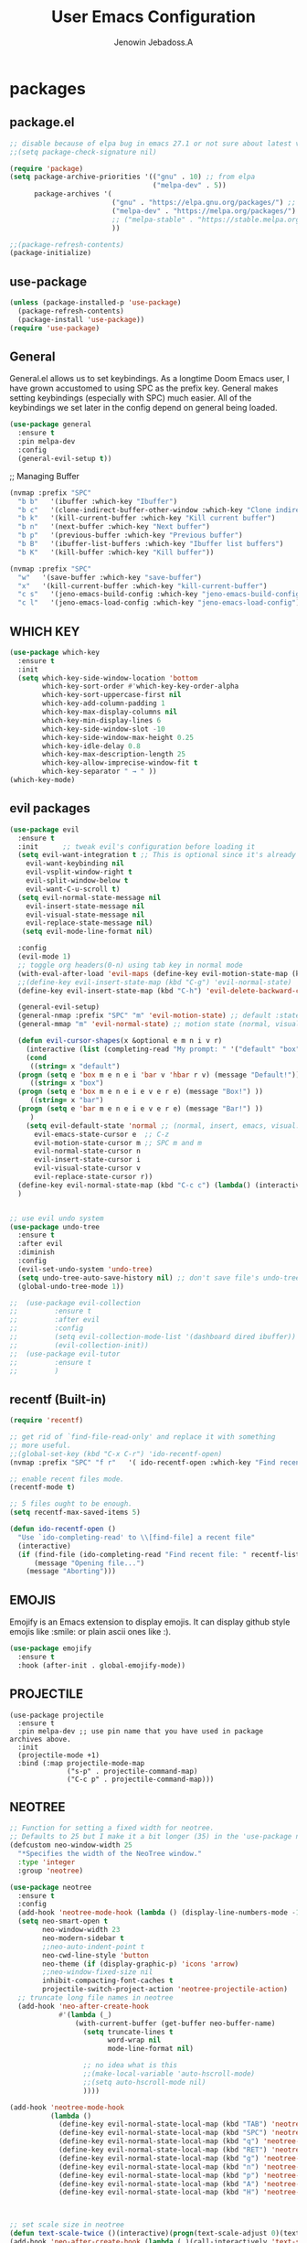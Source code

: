 #+TITLE: User Emacs Configuration
#+AUTHOR: Jenowin Jebadoss.A
#+STARTUP: overview

* packages
** package.el
#+begin_src emacs-lisp
;; disable because of elpa bug in emacs 27.1 or not sure about latest version
;;(setq package-check-signature nil)

(require 'package)
(setq package-archive-priorities '(("gnu" . 10) ;; from elpa
                                   ("melpa-dev" . 5))
      package-archives '(
                         ("gnu" . "https://elpa.gnu.org/packages/") ;; works only without signature
                         ("melpa-dev" . "https://melpa.org/packages/")
                         ;; ("melpa-stable" . "https://stable.melpa.org/packages/")
                         ))

;;(package-refresh-contents)
(package-initialize)
#+end_src

** use-package
#+begin_src emacs-lisp
(unless (package-installed-p 'use-package)
  (package-refresh-contents)
  (package-install 'use-package))
(require 'use-package)
#+end_src

** General
General.el allows us to set keybindings.  As a longtime Doom Emacs user, I have grown accustomed to using SPC as the prefix key.  General makes setting keybindings (especially with SPC) much easier.  All of the keybindings we set later in the config depend on general being loaded.
#+begin_src emacs-lisp
(use-package general
  :ensure t
  :pin melpa-dev
  :config
  (general-evil-setup t))
#+end_src

;; Managing Buffer
#+begin_src emacs-lisp
(nvmap :prefix "SPC"
  "b b"   '(ibuffer :which-key "Ibuffer")
  "b c"   '(clone-indirect-buffer-other-window :which-key "Clone indirect buffer other window")
  "b k"   '(kill-current-buffer :which-key "Kill current buffer")
  "b n"   '(next-buffer :which-key "Next buffer")
  "b p"   '(previous-buffer :which-key "Previous buffer")
  "b B"   '(ibuffer-list-buffers :which-key "Ibuffer list buffers")
  "b K"   '(kill-buffer :which-key "Kill buffer"))

(nvmap :prefix "SPC"
  "w"   '(save-buffer :which-key "save-buffer")
  "x"   '(kill-current-buffer :which-key "kill-current-buffer")
  "c s"   '(jeno-emacs-build-config :which-key "jeno-emacs-build-config")
  "c l"   '(jeno-emacs-load-config :which-key "jeno-emacs-load-config"))
#+end_src

** WHICH KEY
#+begin_src emacs-lisp
(use-package which-key
  :ensure t
  :init
  (setq which-key-side-window-location 'bottom
        which-key-sort-order #'which-key-key-order-alpha
        which-key-sort-uppercase-first nil
        which-key-add-column-padding 1
        which-key-max-display-columns nil
        which-key-min-display-lines 6
        which-key-side-window-slot -10
        which-key-side-window-max-height 0.25
        which-key-idle-delay 0.8
        which-key-max-description-length 25
        which-key-allow-imprecise-window-fit t
        which-key-separator " → " ))
(which-key-mode)
#+end_src

** evil packages
#+begin_src emacs-lisp
  (use-package evil
    :ensure t
    :init      ;; tweak evil's configuration before loading it
    (setq evil-want-integration t ;; This is optional since it's already set to t by default.
	  evil-want-keybinding nil
	  evil-vsplit-window-right t
	  evil-split-window-below t
	  evil-want-C-u-scroll t)
    (setq evil-normal-state-message nil
	  evil-insert-state-message nil
	  evil-visual-state-message nil
	  evil-replace-state-message nil)
     (setq evil-mode-line-format nil)

    :config
    (evil-mode 1)
    ;; toggle org headers(0-n) using tab key in normal mode
    (with-eval-after-load 'evil-maps (define-key evil-motion-state-map (kbd "TAB") nil))
    ;;(define-key evil-insert-state-map (kbd "C-g") 'evil-normal-state)
    (define-key evil-insert-state-map (kbd "C-h") 'evil-delete-backward-char-and-join)

    (general-evil-setup)
    (general-nmap :prefix "SPC" "m" 'evil-motion-state) ;; default :states
    (general-mmap "m" 'evil-normal-state) ;; motion state (normal, visual, and operator state)

    (defun evil-cursor-shapes(x &optional e m n i v r)
      (interactive (list (completing-read "My prompt: " '("default" "box" "bar"))) )
      (cond
       ((string= x "default")
	(progn (setq e 'box m e n e i 'bar v 'hbar r v) (message "Default!")))
       ((string= x "box")
	(progn (setq e 'box m e n e i e v e r e) (message "Box!") ))
       ((string= x "bar")
	(progn (setq e 'bar m e n e i e v e r e) (message "Bar!") ))
       )
      (setq evil-default-state 'normal ;; (normal, insert, emacs, visual...) when switching to new buffer
	    evil-emacs-state-cursor e  ;; C-z
	    evil-motion-state-cursor m ;; SPC m and m
	    evil-normal-state-cursor n
	    evil-insert-state-cursor i
	    evil-visual-state-cursor v
	    evil-replace-state-cursor r))
    (define-key evil-normal-state-map (kbd "C-c c") (lambda() (interactive) (call-interactively #'evil-cursor-shapes)))
    )


  ;; use evil undo system
  (use-package undo-tree
    :ensure t
    :after evil
    :diminish
    :config
    (evil-set-undo-system 'undo-tree)
    (setq undo-tree-auto-save-history nil) ;; don't save file's undo-tree persistently.
    (global-undo-tree-mode 1))

  ;;  (use-package evil-collection
  ;;  	     :ensure t
  ;;  	     :after evil
  ;;  	     :config
  ;;  	     (setq evil-collection-mode-list '(dashboard dired ibuffer))
  ;;  	     (evil-collection-init))
  ;;  (use-package evil-tutor
  ;;  	     :ensure t
  ;;  	     )

#+end_src

** recentf (Built-in)
#+begin_src emacs-lisp
(require 'recentf)

;; get rid of `find-file-read-only' and replace it with something
;; more useful.
;;(global-set-key (kbd "C-x C-r") 'ido-recentf-open)
(nvmap :prefix "SPC" "f r"   '( ido-recentf-open :which-key "Find recent file"))

;; enable recent files mode.
(recentf-mode t)

;; 5 files ought to be enough.
(setq recentf-max-saved-items 5)

(defun ido-recentf-open ()
  "Use `ido-completing-read' to \\[find-file] a recent file"
  (interactive)
  (if (find-file (ido-completing-read "Find recent file: " recentf-list))
      (message "Opening file...")
    (message "Aborting")))
#+end_src

** EMOJIS
Emojify is an Emacs extension to display emojis. It can display github style emojis like :smile: or plain ascii ones like :).

#+begin_src emacs-lisp
(use-package emojify
  :ensure t
  :hook (after-init . global-emojify-mode))
#+end_src

** PROJECTILE
#+begin_src
(use-package projectile
  :ensure t
  :pin melpa-dev ;; use pin name that you have used in package archives above.
  :init
  (projectile-mode +1)
  :bind (:map projectile-mode-map
              ("s-p" . projectile-command-map)
              ("C-c p" . projectile-command-map)))
#+end_src

** NEOTREE
#+BEGIN_SRC emacs-lisp
;; Function for setting a fixed width for neotree.
;; Defaults to 25 but I make it a bit longer (35) in the 'use-package neotree'.
(defcustom neo-window-width 25
  "*Specifies the width of the NeoTree window."
  :type 'integer
  :group 'neotree)

(use-package neotree
  :ensure t
  :config
  (add-hook 'neotree-mode-hook (lambda () (display-line-numbers-mode -1) ))
  (setq neo-smart-open t
        neo-window-width 23
        neo-modern-sidebar t
        ;;neo-auto-indent-point t
        neo-cwd-line-style 'button
        neo-theme (if (display-graphic-p) 'icons 'arrow)
        ;;neo-window-fixed-size nil
        inhibit-compacting-font-caches t
        projectile-switch-project-action 'neotree-projectile-action)
  ;; truncate long file names in neotree
  (add-hook 'neo-after-create-hook
            #'(lambda (_)
                (with-current-buffer (get-buffer neo-buffer-name)
                  (setq truncate-lines t
                        word-wrap nil
                        mode-line-format nil)

                  ;; no idea what is this
                  ;;(make-local-variable 'auto-hscroll-mode)
                  ;;(setq auto-hscroll-mode nil)
                  ))))

(add-hook 'neotree-mode-hook
          (lambda ()
            (define-key evil-normal-state-local-map (kbd "TAB") 'neotree-enter)
            (define-key evil-normal-state-local-map (kbd "SPC") 'neotree-quick-look)
            (define-key evil-normal-state-local-map (kbd "q") 'neotree-hide)
            (define-key evil-normal-state-local-map (kbd "RET") 'neotree-enter)
            (define-key evil-normal-state-local-map (kbd "g") 'neotree-refresh)
            (define-key evil-normal-state-local-map (kbd "n") 'neotree-next-line)
            (define-key evil-normal-state-local-map (kbd "p") 'neotree-previous-line)
            (define-key evil-normal-state-local-map (kbd "A") 'neotree-stretch-toggle)
            (define-key evil-normal-state-local-map (kbd "H") 'neotree-hidden-file-toggle)))



;; set scale size in neotree
(defun text-scale-twice ()(interactive)(progn(text-scale-adjust 0)(text-scale-decrease 1)))
(add-hook 'neo-after-create-hook (lambda (_)(call-interactively 'text-scale-twice)))

;; show hidden files
(setq-default neo-show-hidden-files t)

;;auto change directory while changing buffers
;;(setq neo-smart-open t)

;;F8 Key to Toggle
(global-set-key [f8] 'neotree-toggle)
(nvmap :prefix "SPC" "e"   '(neotree-show :which-key "neotree-show"))

(global-set-key [C-f8] 'neotree-dir)
#+end_src

** HELM
#+begin_src emacs-lisp
(use-package helm
  :ensure t
  :config

  (helm-mode 1)

  ;; Have toggling delay due to custom size
  ;;(helm-autoresize-mode 1)
  ;;(setq helm-autoresize-max-height 35
  ;;helm-autoresize-min-height 35)

  ;; The default "C-x c" is quite close to "C-x C-c", which quits Emacs.
  ;; Changed to "C-c h". Note: We must set "C-c h" globally, because we
  ;; cannot change `helm-command-prefix-key' once `helm-config' is loaded.
  (global-set-key (kbd "C-c h") 'helm-command-prefix)
  (global-unset-key (kbd "C-x c"))

  (define-key helm-map (kbd "<tab>") 'helm-execute-persistent-action) ; rebind tab to run persistent action
  (define-key helm-map (kbd "C-i") 'helm-execute-persistent-action) ; make TAB work in terminal
  (define-key helm-map (kbd "C-z")  'helm-select-action) ; list actions using C-z

  (global-set-key (kbd "M-x") #'helm-M-x)
  (global-set-key (kbd "C-x r b") #'helm-filtered-bookmarks)
  (global-set-key (kbd "C-x C-f") #'helm-find-files)
  )

#+end_src

** HELM-ag
#+begin_src emacs-lisp
(use-package helm-ag ;; the_silver_searcher must be installed
  :ensure t)
#+end_src

** VIMISH-FOLD
#+begin_src
(use-package vimish-fold
  :config
  (vimish-fold-global-mode 1))

                                        ;(global-set-key (kbd "<menu> v f") #'vimish-fold)
                                        ;(global-set-key (kbd "<menu> v v") #'vimish-fold-delete)

#+end_src

** COMPANY
#+begin_src emacs-lisp
(use-package company
  :ensure t
  ;;:hook ((c-mode c++-mode python-mode) . company-mode)
  :config
  (setq company-idle-delay 0.0
        company-minimum-prefix-length 3
        company-selection-wrap-around t
        company-show-numbers t
        company-require-match 'never
        company-dabbrev-downcase nil
        company-dabbrev-ignore-case t
        company-backends '(company-jedi company-nxml
                                        company-css company-capf
                                        (company-dabbrev-code company-keywords)
                                        company-files company-dabbrev)
        company-jedi-python-bin "python")
  :bind (:map company-active-map
              ;;("<tab>" . company-indent-or-complete-common) ;; not woking
              ("C-n" . company-select-next-or-abort)
              ("C-p" . company-select-previous-or-abort))

  ;;(global-company-mode t)
  )

;;A company front-end with icons.
(use-package company-box
  :ensure t
  :hook (company-mode . company-box-mode))

;;company-lsp
;; (use-package company-lsp
;;   :ensure t
;;   :config
;;   (push 'company-lsp company-backends)
;;   )
#+end_src

** LSP
#+begin_src emacs-lisp
;;minimal lsp setup
(use-package lsp-mode
  :ensure t
  :commands lsp
  ;;:hook ((c-mode c++-mode python-mode) . lsp-deferred)
  ;;:hook ((c-mode c++-mode python-mode) . lsp)
  :custom
  (lsp-prefer-capf t)
  (lsp-auto-guess-root t) ;; should auto guess the dir for using LSP.
  (lsp-prefer-flymake nil) ;; Use flycheck instead of flymake(if On).
  (lsp-keep-workspace-alive nil)
  :config
  ;;stop lsp-mode including headers automatically
  (setq lsp-clients-clangd-args  '("--header-insertion=never"))
  ;;stop lsp from affecting the default indentaion behaviour.
  (setq lsp-enable-indentation nil)
  ;; :bind
  ;; (:map lsp-mode-map
  ;;       ;;("<tab>" . company-indent-or-complete-common)) ;; not woking
  )


;; optionally
(use-package lsp-ui
  :ensure t
  :commands lsp-ui-mode
  :config
  (setq lsp-ui-doc-show-with-cursor t  ;;document show at cursor hover
        lsp-ui-doc-show-with-mouse nil  ;;document show at mouse hover
        lsp-lens-enable nil
        lsp-ui-sideline-enable nil
        lsp-modeline-code-actions-enable nil)
  )

#+end_src

** FLYCHECK
#+begin_src emacs-lisp
(use-package flycheck
  :ensure t
  ;;:hook ((c-mode c++-mode) . flycheck-mode)
  :config
  (setq flycheck-g++-language-standard "c++14")
  )
#+end_src

** virtualenvwrapper (to elborate myself in future)
#+begin_src
(use-package virtualenvwrapper
  :ensure t
  :config
  (venv-initialize-interactive-shells)
  (venv-initialize-eshell))

(setq lsp-python-executable-cmd "python")
(setq venv-location '("~/Desktop/python/calculator/"
                      "~/Desktop/python/calculator_pyqt5"))
#+end_src

** ALL THE ICONS
This is an icon set that can be used with dashboard, dired, ibuffer and other Emacs programs.
#+begin_src emacs-lisp
(use-package all-the-icons :ensure t)
#+end_src

** DASHBOARD
Emacs Dashboard is an extensible startup screen showing you recent files, bookmarks, agenda items and an Emacs banner.
#+begin_src emacs-lisp
(use-package dashboard
  :ensure t
  :init      ;; tweak dashboard config before loading it
  ;; start automatically at init-hook
  (add-hook 'after-init-hook 'dashboard-refresh-buffer)

  (setq dashboard-set-heading-icons t)
  (setq dashboard-set-file-icons t)
  (setq dashboard-banner-logo-title "Emacs Is More Than A Text Editor!")
  ;;(setq dashboard-startup-banner 'logo) ;; use standard emacs logo as banner
  (setq dashboard-startup-banner "~/EMACS/PROFILES/main-config/emacs-dash.png")  ;; use custom image as banner
  (setq dashboard-center-content nil) ;; set to t/nil for centered content
  (setq dashboard-items '((recents . 5)
                          (agenda . 5 )
                          (bookmarks . 3)
                          ;;(projects . 3)
                          ;;(registers . 3)
                          ) )

  :config
  (dashboard-setup-startup-hook)
  (dashboard-modify-heading-icons '((recents . "file-text")
                                    (bookmarks . "book"))))

;;This setting ensures that emacsclient always opens on *dashboard* rather than *scratch*.
(setq initial-buffer-choice (lambda () (get-buffer "*dashboard*")))
#+end_src

** SMEX
Smex is a package the makes M-x remember our history.  Now M-x will show our last used commands first.
#+begin_src
(use-package smex)
(smex-initialize)
#+end_src

** HIGHLIGHT-INDENT-GUIDES
#+begin_src
(use-package highlight-indent-guides
  :ensure t
  :hook (prog-mode . highlight-indent-guides-mode)
  :config
  (setq highlight-indent-guides-method (quote character)) ;;fill, column, character, bitmap.
  )
#+end_src

** CENTAUR-TABS
#+begin_src
(use-package centaur-tabs
  :demand
  :ensure t
  :hook (dashboard-mode . centaur-tabs-local-mode) ;; Disable centaur-tabs in selected buffers useing centaur-tabs-local-mode.
  :config
  (setq centaur-tabs-style "bar"
            centaur-tabs-height 32
            centaur-tabs-set-icons t
            centaur-tabs-plain-icons t
            centaur-tabs-gray-out-icons 'buffer
            centaur-tabs-set-bar 'left ;;left, over, under

            ;;default: (Already described)
            ;;tabs: Cycle through visible tabs (that is, the tabs in the current group)
            ;;groups: Navigate through tab groups only
            centaur-tabs-cycle-scope 'tabs)
            (centaur-tabs-mode t)

  :bind
  (:map evil-normal-state-map
            ("g t" . centaur-tabs-forward)
            ("g T" . centaur-tabs-backward)) )

#+end_src

** RAINBOW-DELIMITERS
#+begin_src emacs-lisp
(use-package rainbow-delimiters
  :ensure t
  :hook (prog-mode . rainbow-delimiters-mode))
#+end_src

** Doom Modeline
#+begin_src emacs-lisp
(use-package doom-modeline
  :ensure t
  :init (doom-modeline-mode 1))
#+end_src

** slime
#+begin_src emacs-lisp
(use-package slime
  :ensure t
  :config
  (setq inferior-lisp-program "sbcl"))
#+end_src

** ielm (built-in)
#+begin_src emacs-lisp
(require 'ielm)
#+end_src

** org bullets
#+begin_src emacs-lisp
;;(use-package org-bullets
;;  :ensure t
;;  :config
;;  (add-hook 'org-mode-hook (lambda () (org-bullets-mode 1))))

(use-package org-superstar
  :ensure t
  :config
  (add-hook 'org-mode-hook (lambda () (org-superstar-mode 1))))
#+end_src

** org tempo
Org-tempo is a package that allows for '<s' followed by TAB to expand to a begin_src tag.  Other expansions available include:

| Typing the below + TAB | Expands to ...                          |
|------------------------+-----------------------------------------|
| <a                     | '#+BEGIN_EXPORT ascii' … '#+END_EXPORT  |
| <c                     | '#+BEGIN_CENTER' … '#+END_CENTER'       |
| <C                     | '#+BEGIN_COMMENT' … '#+END_COMMENT'     |
| <e                     | '#+BEGIN_EXAMPLE' … '#+END_EXAMPLE'     |
| <E                     | '#+BEGIN_EXPORT' … '#+END_EXPORT'       |
| <h                     | '#+BEGIN_EXPORT html' … '#+END_EXPORT'  |
| <l                     | '#+BEGIN_EXPORT latex' … '#+END_EXPORT' |
| <q                     | '#+BEGIN_QUOTE' … '#+END_QUOTE'         |
| <s                     | '#+BEGIN_SRC' … '#+END_SRC'             |
| <v                     | '#+BEGIN_VERSE' … '#+END_VERSE'         |

#+begin_src emacs-lisp
(use-package org-tempo
  :ensure nil) ;; tell use-package not to try to install org-tempo since it's already there.
#+end_src

** Olivetti
#+begin_src emacs-lisp
(use-package olivetti
  :ensure t
  :defer
  :diminish
  :config
  (setq olivetti-body-width 0.65)
  (setq olivetti-minimum-body-width 72)
  (setq olivetti-recall-visual-line-mode-entry-state t))
#+end_src

** emmet mode
#+begin_src emacs-lisp
(use-package emmet-mode
  :ensure t
  :config
  ;;If you want the cursor to be positioned between first empty quotes after expanding:
  (setq emmet-move-cursor-between-quotes t) ;; default nil

  (add-hook 'sgml-mode-hook #'emmet-mode) ;; Auto-start on any markup modes
  )
#+end_src

** j2s mode
#+begin_src
(use-package js2-mode
  :ensure t
  :config
  ;;If you want all js files to be open in js2-mode instead of the Emacs built-in js-mode
  (add-to-list 'auto-mode-alist '("\\.js\\'" . js2-mode))
  ;;Instead of using js2-mode as a JavaScript major mode, you could keep using the built-in js-mode and use that with js2-minor-mode to enable js2-mode’s syntax checking:
  ;;(add-hook 'js-mode-hook 'js2-minor-mode)
  ;; indentation
  (setq js2-basic-offset 2)
)
#+end_src

** theme looper
#+begin_src emacs-lisp
;;A package for switching themes in Emacs interactively.
(use-package theme-looper
  :ensure t
  :init
  :config
  (theme-looper-set-favorite-themes '(tango-dark wheatgrass broceliande))
  ;;(global-set-key (kbd "C-|") 'theme-looper-select-theme)

  ;;(global-set-key (kbd "C-`") 'theme-looper-select-theme-from-all)

  (global-set-key (kbd "C-`") (lambda ()
                                (interactive)
                                (progn
                                  (theme-looper-select-theme-from-all)
                                  (if (and custom-enabled-themes (string-equal mode-name "Org"))
                                      (my/org-mode-fonts-quit)
                                    (my/org-mode-fonts)
                                    ))
                                ))
  )

#+end_src

* themes
** simple tweak
#+begin_src
;; ;; Set Default Window (Emacs Frame) Size
;;  (if (display-graphic-p)
;;        (setq initial-frame-alist
;;              '(
;;                (tool-bar-lines . 0)
;;                (width . 106) ; chars
;;                (height . 30) ; lines
;;                (background-color . "honeydew")
;;                (left . 50)
;;                (top . 50))) )
;;  (setq default-frame-alist initial-frame-alist)

(setq initial-frame-alist ' ( (background-color . "honeydew")))
#+end_src

** naysayer theme
#+begin_src
(use-package naysayer-theme
  :ensure t
  :init
  :config
  (load-theme 'naysayer t))
#+end_src

** tweaked naysayer theme like jonathan blow
#+begin_src elisp
(add-to-list 'custom-theme-load-path "~/EMACS/SRC/user_packages/naysayer-theme-tweaked.el/")
;;(load-theme 'naysayer t)
#+end_src

** vscode theme
#+begin_src
(use-package vscode-dark-plus-theme
  :ensure t
  :config
  (load-theme 'vscode-dark-plus t))
#+end_src

** Doom theme
#+begin_src emacs-lisp
(use-package doom-themes
  :demand
  :ensure t
  :config
  ;; Global settings (defaults)
  (setq doom-themes-enable-bold t    ; if nil, bold is universally disabled
        doom-themes-enable-italic t) ; if nil, italics is universally disabled
  (load-theme 'doom-one t)

  ;; Enable flashing mode-line on errors
  (doom-themes-visual-bell-config)
  ;; Enable custom neotree theme (all-the-icons must be installed!)
  (doom-themes-neotree-config)
  ;; Corrects (and improves) org-mode's native fontification.
  (doom-themes-org-config))
#+end_src

** one dark atom
#+begin_src
(use-package atom-one-dark-theme
  :ensure t
  :init
  :config
  (load-theme 'atom-one-dark t))
#+end_src

** modus themes
#+begin_src
(use-package modus-themes
  :ensure t
  :init
  ;; Add all your customizations prior to loading the themes
  (setq modus-themes-italic-constructs t
        modus-themes-bold-constructs t
        modus-themes-mixed-fonts t
        modus-themes-subtle-line-numbers t
        modus-themes-intense-mouseovers t
        modus-themes-deuteranopia t
        modus-themes-tabs-accented t
        modus-themes-variable-pitch-ui t
        modus-themes-inhibit-reload t ; only applies to `customize-set-variable' and related

        modus-themes-fringes nil ; {nil,'subtle,'intense}

        ;; Options for `modus-themes-lang-checkers' are either nil (the
        ;; default), or a list of properties that may include any of those
        ;; symbols: `straight-underline', `text-also', `background',
        ;; `intense' OR `faint'.
        modus-themes-lang-checkers nil

        ;; Options for `modus-themes-mode-line' are either nil, or a list
        ;; that can combine any of `3d' OR `moody', `borderless',
        ;; `accented', a natural number for extra padding (or a cons cell
        ;; of padding and NATNUM), and a floating point for the height of
        ;; the text relative to the base font size (or a cons cell of
        ;; height and FLOAT)
        ;;modus-themes-mode-line '(accented borderless (padding . 4) (height . 0.9))
        modus-themes-mode-line '(natural borderless (padding . 4) (height . 0.9))

        ;; Same as above:
        ;; modus-themes-mode-line '(accented borderless 4 0.9)

        ;; Options for `modus-themes-markup' are either nil, or a list
        ;; that can combine any of `bold', `italic', `background',
        ;; `intense'.
        modus-themes-markup '(background italic)

        ;; Options for `modus-themes-syntax' are either nil (the default),
        ;; or a list of properties that may include any of those symbols:
        ;; `faint', `yellow-comments', `green-strings', `alt-syntax'
        modus-themes-syntax nil

        ;; Options for `modus-themes-hl-line' are either nil (the default),
        ;; or a list of properties that may include any of those symbols:
        ;; `accented', `underline', `intense'
        ;;modus-themes-hl-line '(underline accented)
        modus-themes-hl-line '(accented)

        ;; Options for `modus-themes-paren-match' are either nil (the
        ;; default), or a list of properties that may include any of those
        ;; symbols: `bold', `intense', `underline'
        modus-themes-paren-match '(bold intense)

        ;; Options for `modus-themes-links' are either nil (the default),
        ;; or a list of properties that may include any of those symbols:
        ;; `neutral-underline' OR `no-underline', `faint' OR `no-color',
        ;; `bold', `italic', `background'
        modus-themes-links '(neutral-underline background)

        ;; Options for `modus-themes-box-buttons' are either nil (the
        ;; default), or a list that can combine any of `flat', `accented',
        ;; `faint', `variable-pitch', `underline', `all-buttons', the
        ;; symbol of any font weight as listed in `modus-themes-weights',
        ;; and a floating point number (e.g. 0.9) for the height of the
        ;; button's text.
        modus-themes-box-buttons '(variable-pitch flat faint 0.9)

        ;; Options for `modus-themes-prompts' are either nil (the
        ;; default), or a list of properties that may include any of those
        ;; symbols: `background', `bold', `gray', `intense', `italic'
        modus-themes-prompts '(intense bold)

        ;; The `modus-themes-completions' is an alist that reads three
        ;; keys: `matches', `selection', `popup'.  Each accepts a nil
        ;; value (or empty list) or a list of properties that can include
        ;; any of the following (for WEIGHT read further below):
        ;;
        ;; `matches' - `background', `intense', `underline', `italic', WEIGHT
        ;; `selection' - `accented', `intense', `underline', `italic', `text-also' WEIGHT
        ;; `popup' - same as `selected'
        ;; `t' - applies to any key not explicitly referenced (check docs)
        ;;
        ;; WEIGHT is a symbol such as `semibold', `light', or anything
        ;; covered in `modus-themes-weights'.  Bold is used in the absence
        ;; of an explicit WEIGHT.
        modus-themes-completions '((matches . (extrabold))
                                   (selection . (semibold accented))
                                   (popup . (accented intense)))

        modus-themes-mail-citations nil ; {nil,'intense,'faint,'monochrome}

        ;; Options for `modus-themes-region' are either nil (the default),
        ;; or a list of properties that may include any of those symbols:
        ;; `no-extend', `bg-only', `accented'
        modus-themes-region '(bg-only no-extend)

        ;; Options for `modus-themes-diffs': nil, 'desaturated, 'bg-only
        modus-themes-diffs 'desaturated

        modus-themes-org-blocks 'gray-background ; {nil,'gray-background,'tinted-background}

        modus-themes-org-agenda ; this is an alist: read the manual or its doc string
        '((header-block . (variable-pitch 1.3))
          (header-date . (grayscale workaholic bold-today 1.1))
          (event . (accented varied))
          (scheduled . uniform)
          (habit . traffic-light))

        modus-themes-headings ; this is an alist: read the manual or its doc string
        '((1 . (overline background variable-pitch 1.3))
          (2 . (rainbow overline 1.1))
          (t . (semibold))))

  ;; Load the theme files before enabling a theme
  (modus-themes-load-themes)
  :config
  ;; Load the theme of your choice:
  ;;(modus-themes-load-operandi) ;; OR (modus-themes-load-vivendi)
  (let ((time (string-to-number (format-time-string "%H"))))
    (if (and (> time 5) (< time 18))
        (modus-themes-load-operandi)
      (modus-themes-load-vivendi)))
  :bind ("<f6>" . modus-themes-toggle)
  )
#+end_src

* My Mode line tweaks
#+begin_src

;; ref https://www.gonsie.com/blorg/modeline.html
;; ref http://doc.endlessparentheses.com/Fun/set-face-attribute.html

;; can't set color using string variable dynammicaly in :box
;; (set-face-attribute 'mode-line nil
;;                     :background "#d0d6ff"
;;                     :foreground "black"
;;                     :box '(:line-width 8 :color "#d0d6ff")
;;                     :family "Calibri Regular"
;;                     :overline nil
;;                     :underline nil)
;;
;; (set-face-attribute 'mode-line-inactive nil
;;                     :background "#efefef"
;;                     :foreground "black"
;;                     :box '(:line-width 8 :color "#efefef")
;;                     :family "Calibri light"
;;                     :overline nil
;;                     :underline nil)


;; now can set colors dynamically in :box using custom set faces and let keyword
(defun my_modeline (&optional act-bg act-fg inact-bg inact-fg)
  (if (or (null act-fg) (null act-bg)) ;; if no arguments passed or if either one not passed return's true
      (setq c1 "#bfbfbf" c2 "#000000" c3 "#e5e5e5" c4 "#333333") ;; default colors
    (setq c1 act-bg c2 act-fg c3 inact-bg c4 inact-fg)  ;; color from arguments
    )
  (let ((active-bg c1)(active-fg c2) (inactive-bg c3) (inactive-fg c4))
    (custom-set-faces
     `(mode-line ((t :box (:line-width 8 :color , active-bg) :background , active-bg :foreground, active-fg :family "Calibri Regular" :overline nil :underline nil)))
     `(mode-line-inactive ((t :box (:line-width 8 :color , inactive-bg) :background , inactive-bg :foreground, inactive-fg :family "Calibri Regular" :overline nil :underline nil)))
     ;;`(mode-line-buffer-id ((t :box (:line-width 8 :color , "purple") :background , "purple" :foreground, "white")))
     )
    )
  )
(my_modeline)                                          ;; emacs default colors
;;(my_modeline "#d7d7d7" "#000000" "#efefef" "#000000")  ;; natural color properties from modus-operandi (light)
;;(my_modeline "#323232" "#ffffff" "#1f1f1f" "#bfc0c4")  ;; natural color properties from modus-vivendi (dark)

;;(my_modeline "#d0d6ff" "#000000" "#efefef" "#000000")  ;; accented color properties from modus-operandi (light)
;;(my_modeline "#2a2a66" "#ffffff" "#1f1f1f" "#bfc0c4")  ;; accented color properties from modus-vivendi (dark)

;;(my_modeline "#d3b58d" "#000000" "#bebebe" "#000000")  ;; naysayer modeline theme

;;(my_modeline "#a4cc44" "black" "#f7f14a" "black")      ;; lime-green and yellow

#+end_src

* syntax support for Languages
** lua
#+begin_src emacs-lisp
(use-package lua-mode
  :ensure t)
#+end_src

** powershell
#+begin_src emacs-lisp
(use-package powershell
  :ensure t)
#+end_src

** csharp
#+begin_src
(use-package csharp-mode
  :ensure t
  :config
  ;;(add-to-list 'auto-mode-alist '("\\.cs\\'" . csharp-tree-sitter-mode))
  (add-to-list 'auto-mode-alist '("\\.cs\\'" . csharp-mode))

  ;;Alternatively, you can add them to your common C mode hook, which runs for all C mode-related modes: C, C++, Objective-C, Java, C#, and more:
  (defun my-csharp-mode-hook ()
    ;; Set indentation level to 2 spaces (instead of 4)
    (setq c-basic-offset 2)
    ;;  Set the extra indentation before a substatement (e.g. the opening brace in the consequent block of an if statement) to 0 (instead of '+)
    ;;(c-set-offset 'substatement-open 0)
    )
  (add-hook 'csharp-mode-hook 'my-csharp-mode-hook)
  )
#+end_src

* xahlee
#+begin_src elisp
(defun xah-cycle-background-color (@n)
  "Cycle background color among a preset list.

If `universal-argument' is called first, cycle n steps. Default is 1 step.

URL `http://xahlee.info/emacs/emacs/elisp_toggle_command.html'
Version 2015-12-17"
  (interactive "p")
  ;; uses a property “state”. Value is a integer.
  (let* (
         ($values ["cornsilk" "seashell" "honeydew"])
         ($index-before
          (if (get 'xah-cycle-background-color 'state)
              (get 'xah-cycle-background-color 'state)
            0))
         ($index-after (% (+ $index-before (length $values) @n) (length $values)))
         ($next-value (aref $values $index-after)))

    (put 'xah-cycle-background-color 'state $index-after)

    (set-background-color $next-value)
    (message "background color changed to %s" $next-value)))
#+end_src
